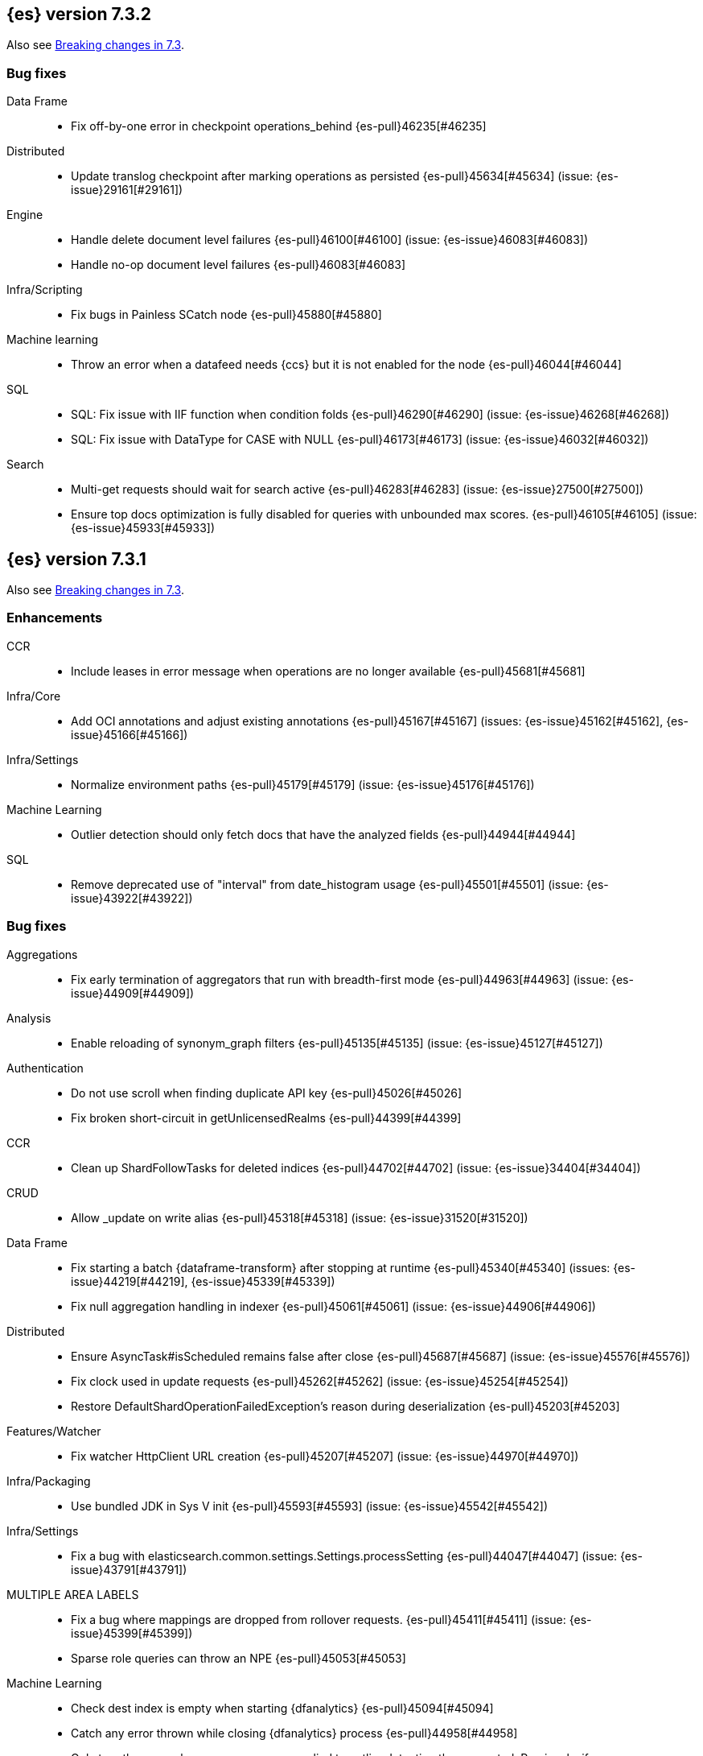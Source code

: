 [[release-notes-7.3.2]]
== {es} version 7.3.2

Also see <<breaking-changes-7.3,Breaking changes in 7.3>>.

[[bug-7.3.2]]
[float]
=== Bug fixes

Data Frame::
* Fix off-by-one error in checkpoint operations_behind {es-pull}46235[#46235]

Distributed::
* Update translog checkpoint after marking operations as persisted {es-pull}45634[#45634] (issue: {es-issue}29161[#29161])

Engine::
* Handle delete document level failures {es-pull}46100[#46100] (issue: {es-issue}46083[#46083])
* Handle no-op document level failures {es-pull}46083[#46083]

Infra/Scripting::
* Fix bugs in Painless SCatch node {es-pull}45880[#45880]

Machine learning::
* Throw an error when a datafeed needs {ccs} but it is not enabled for the node {es-pull}46044[#46044]

SQL::
* SQL: Fix issue with IIF function when condition folds {es-pull}46290[#46290] (issue: {es-issue}46268[#46268])
* SQL: Fix issue with DataType for CASE with NULL {es-pull}46173[#46173] (issue: {es-issue}46032[#46032])

Search::
* Multi-get requests should wait for search active {es-pull}46283[#46283] (issue: {es-issue}27500[#27500])
* Ensure top docs optimization is fully disabled for queries with unbounded max scores. {es-pull}46105[#46105] (issue: {es-issue}45933[#45933])


[[release-notes-7.3.1]]
== {es} version 7.3.1

Also see <<breaking-changes-7.3,Breaking changes in 7.3>>.

[[enhancement-7.3.1]]
[float]
=== Enhancements

CCR::
* Include leases in error message when operations are no longer available {es-pull}45681[#45681]

Infra/Core::
* Add OCI annotations and adjust existing annotations {es-pull}45167[#45167] (issues: {es-issue}45162[#45162], {es-issue}45166[#45166])

Infra/Settings::
* Normalize environment paths {es-pull}45179[#45179] (issue: {es-issue}45176[#45176])

Machine Learning::
* Outlier detection should only fetch docs that have the analyzed fields {es-pull}44944[#44944]

SQL::
* Remove deprecated use of "interval" from date_histogram usage {es-pull}45501[#45501] (issue: {es-issue}43922[#43922])


[[bug-7.3.1]]
[float]
=== Bug fixes

Aggregations::
* Fix early termination of aggregators that run with breadth-first mode {es-pull}44963[#44963] (issue: {es-issue}44909[#44909])

Analysis::
* Enable reloading of synonym_graph filters {es-pull}45135[#45135] (issue: {es-issue}45127[#45127])

Authentication::
* Do not use scroll when finding duplicate API key {es-pull}45026[#45026]
* Fix broken short-circuit in getUnlicensedRealms {es-pull}44399[#44399]

CCR::
* Clean up ShardFollowTasks for deleted indices {es-pull}44702[#44702] (issue: {es-issue}34404[#34404])

CRUD::
* Allow _update on write alias {es-pull}45318[#45318] (issue: {es-issue}31520[#31520])

Data Frame::
* Fix starting a batch {dataframe-transform} after stopping at runtime
{es-pull}45340[#45340] (issues: {es-issue}44219[#44219], {es-issue}45339[#45339])
* Fix null aggregation handling in indexer {es-pull}45061[#45061] (issue: {es-issue}44906[#44906])

Distributed::
* Ensure AsyncTask#isScheduled remains false after close {es-pull}45687[#45687] (issue: {es-issue}45576[#45576])
* Fix clock used in update requests {es-pull}45262[#45262] (issue: {es-issue}45254[#45254])
* Restore DefaultShardOperationFailedException's reason during deserialization {es-pull}45203[#45203]

Features/Watcher::
* Fix watcher HttpClient URL creation {es-pull}45207[#45207] (issue: {es-issue}44970[#44970])

Infra/Packaging::
* Use bundled JDK in Sys V init {es-pull}45593[#45593] (issue: {es-issue}45542[#45542])

Infra/Settings::
* Fix a bug with elasticsearch.common.settings.Settings.processSetting {es-pull}44047[#44047] (issue: {es-issue}43791[#43791])

MULTIPLE AREA LABELS::
* Fix a bug where mappings are dropped from rollover requests. {es-pull}45411[#45411] (issue: {es-issue}45399[#45399])
* Sparse role queries can throw an NPE {es-pull}45053[#45053]

Machine Learning::
* Check dest index is empty when starting {dfanalytics} {es-pull}45094[#45094]
* Catch any error thrown while closing {dfanalytics} process {es-pull}44958[#44958]
* Only trap the case where more rows are supplied to outlier detection than
expected. Previously, if rows were excluded from the {dataframe-transform} after supplying the row count in the configuration, we detected the inconsistency and
failed outlier detection. However, this situation legitimately happens in cases
where the field values are non-numeric or array valued. {ml-pull}569[#569]

Mapping::
* Make sure to validate the type before attempting to merge a new mapping. {es-pull}45157[#45157] (issues: {es-issue}29316[#29316], {es-issue}43012[#43012])

SQL::
* Adds format parameter to range queries for constant date comparisons {es-pull}45326[#45326] (issue: {es-issue}45139[#45139])
* Uniquely named inner_hits sections for each nested field condition {es-pull}45039[#45039] (issues: {es-issue}33080[#33080], {es-issue}44544[#44544])
* Fix URI path being lost in case of hosted ES scenario {es-pull}44776[#44776] (issue: {es-issue}44721[#44721])

Search::
* Prevent Leaking Search Tasks on Exceptions in FetchSearchPhase and DfsQueryPhase {es-pull}45500[#45500]
* Fix an NPE when requesting inner hits and _source is disabled. {es-pull}44836[#44836] (issue: {es-issue}43517[#43517])

Security::
* Fix .security-* indices auto-create {es-pull}44918[#44918]
* Use system context for looking up connected nodes {es-pull}43991[#43991] (issue: {es-issue}43974[#43974])



[[upgrade-7.3.1]]
[float]
=== Upgrades

Infra/Packaging::
* Upgrade to JDK 12.0.2 {es-pull}45172[#45172]


[[release-notes-7.3.0]]
== {es} version 7.3.0

Also see <<breaking-changes-7.3,Breaking changes in 7.3>>.


[float]
=== Known issues

* Applying deletes or updates on an index after it has been shrunk may corrupt
the index. In order to prevent this issue, it is recommended to stop shrinking
read-write indices. For read-only indices, it is recommended to force-merge
indices after shrinking, which significantly reduces the likeliness of this
corruption in the case that deletes/updates would be applied by mistake. This
bug is fixed in {es} 7.7 and later versions. More details can be found on the
https://issues.apache.org/jira/browse/LUCENE-9300[corresponding issue].

* Indices created in 6.x with <<date,`date`>> and <<date_nanos,`date_nanos`>> fields using formats
that are incompatible with java.time patterns will cause parsing errors, incorrect date calculations or wrong search results.
https://github.com/elastic/elasticsearch/pull/52555
This is fixed in {es} 7.7 and later versions.


[[breaking-7.3.0]]
[float]
=== Breaking changes

CCR::
* Do not allow modify aliases on followers {es-pull}43017[#43017] (issue: {es-issue}41396[#41396])

Data Frame::
* Removing format support in date_histogram group_by {es-pull}43659[#43659]

[[breaking-java-7.3.0]]
[float]
=== Breaking Java changes

Mapping::
* Refactor put mapping request validation for reuse {es-pull}43005[#43005] (issues: {es-issue}37675[#37675], {es-issue}41396[#41396])

Search::
* Refactor IndexSearcherWrapper to disallow the wrapping of IndexSearcher {es-pull}43645[#43645]



[[deprecation-7.3.0]]
[float]
=== Deprecations

Features/Java High Level REST Client::
* Deprecate native code info in xpack info api {es-pull}43297[#43297]

Mapping::
* Deprecate support for chained multi-fields. {es-pull}41926[#41926] (issue: {es-issue}41267[#41267])

Network::
* Deprecate transport profile security type setting {es-pull}43237[#43237]

Search::
* Deprecate CommonTermsQuery and cutoff_frequency {es-pull}42619[#42619] (issue: {es-issue}37096[#37096])



[[feature-7.3.0]]
[float]
=== New features

Aggregations::
* Adds a minimum interval to `auto_date_histogram`. {es-pull}42814[#42814] (issue: {es-issue}41757[#41757])
* Add RareTerms aggregation {es-pull}35718[#35718] (issue: {es-issue}20586[#20586])

Audit::
* Enable console audit logs for docker {es-pull}42671[#42671] (issue: {es-issue}42666[#42666])

Data Frame::
* Add sync api {es-pull}41800[#41800]

Infra/Settings::
* Consistent Secure Settings {es-pull}40416[#40416]

Machine Learning::
* Machine learning data frame analytics {es-pull}43544[#43544]

Mapping::
* Add support for 'flattened object' fields. {es-pull}42541[#42541] (issues: {es-issue}25312[#25312], {es-issue}33003[#33003])

Ranking::
* Move dense_vector and sparse_vector to module {es-pull}43280[#43280]

SQL::
* SQL: Add support for FROZEN indices {es-pull}41558[#41558] (issues: {es-issue}39377[#39377], {es-issue}39390[#39390])

Search::
* Wildcard intervals {es-pull}43691[#43691] (issue: {es-issue}43198[#43198])
* Add prefix intervals source {es-pull}43635[#43635] (issue: {es-issue}43198[#43198])



[[enhancement-7.3.0]]
[float]
=== Enhancements

Aggregations::
* Allocate memory lazily in BestBucketsDeferringCollector {es-pull}43339[#43339] (issue: {es-issue}43091[#43091])
* Reduce the number of docvalues iterator created in the global ordinals fielddata {es-pull}43091[#43091]

Analysis::
* Return reloaded analyzers in _reload_search_ananlyzer response {es-pull}43813[#43813] (issue: {es-issue}43804[#43804])
* Allow reloading of search time analyzers {es-pull}43313[#43313] (issue: {es-issue}29051[#29051])
* Allow reloading of search time analyzers {es-pull}42888[#42888] (issue: {es-issue}29051[#29051])
* Allow reloading of search time analyzers {es-pull}42669[#42669] (issue: {es-issue}29051[#29051])

Authentication::
* Always attach system user to internal actions {es-pull}43468[#43468] (issue: {es-issue}42215[#42215])
* Add kerberos grant_type to get token in exchange for Kerberos ticket {es-pull}42847[#42847] (issue: {es-issue}41943[#41943])
* Permit API Keys on Basic License {es-pull}42787[#42787]

Authorization::
* Add "manage_api_key" cluster privilege {es-pull}43728[#43728] (issue: {es-issue}42020[#42020])
* Use separate BitSet cache in Doc Level Security {es-pull}43669[#43669] (issue: {es-issue}30974[#30974])
* Support builtin privileges in get privileges API {es-pull}42134[#42134] (issue: {es-issue}29771[#29771])

CCR::
* Replicate aliases in cross-cluster replication {es-pull}41815[#41815] (issue: {es-issue}41396[#41396])

Cluster Coordination::
* Ignore unknown fields if overriding node metadata {es-pull}44689[#44689]
* Add voting-only master node {es-pull}43410[#43410] (issue: {es-issue}14340[#14340])
* Defer reroute when nodes join {es-pull}42855[#42855]
* Stop SeedHostsResolver on shutdown {es-pull}42844[#42844]
* Log leader and handshake failures by default {es-pull}42342[#42342] (issue: {es-issue}42153[#42153])

Data Frame::
* Add a frequency option to transform config, default 1m {es-pull}44120[#44120]
* Add node attr to GET _stats {es-pull}43842[#43842] (issue: {es-issue}43743[#43743])
* Add deduced mappings to _preview response payload {es-pull}43742[#43742] (issue: {es-issue}39250[#39250])
* Add support for allow_no_match for endpoints {es-pull}43490[#43490] (issue: {es-issue}42766[#42766])
* Add version and create_time to transform config {es-pull}43384[#43384] (issue: {es-issue}43037[#43037])
* Have sum map to a double to prevent overflows {es-pull}43213[#43213]
* Add new pipeline field to dest config {es-pull}43124[#43124] (issue: {es-issue}43061[#43061])
* Write a warning audit on bulk index failures {es-pull}43106[#43106]
* Add support for weighted_avg agg {es-pull}42646[#42646]

Distributed::
* Improve Close Index Response {es-pull}39687[#39687] (issue: {es-issue}33888[#33888])

Engine::
* Use reader attributes to control term dict memory useage {es-pull}42838[#42838] (issue: {es-issue}38390[#38390])
* Remove sort by primary term when reading soft-deletes {es-pull}43845[#43845]
* Refresh translog stats after translog trimming in NoOpEngine {es-pull}43825[#43825] (issue: {es-issue}43156[#43156])
* Expose translog stats in ReadOnlyEngine {es-pull}43752[#43752]
* Do not use soft-deletes to resolve indexing strategy {es-pull}43336[#43336] (issues: {es-issue}35230[#35230], {es-issue}42979[#42979], {es-issue}43202[#43202])
* Rebuild version map when opening internal engine {es-pull}43202[#43202] (issues: {es-issue}40741[#40741], {es-issue}42979[#42979])
* Only load FST off heap if we are actually using mmaps for the term dictionary {es-pull}43158[#43158] (issue: {es-issue}43150[#43150])
* Trim translog for closed indices {es-pull}43156[#43156] (issue: {es-issue}42445[#42445])
* Also mmap terms index (`.tip`) files for hybridfs {es-pull}43150[#43150] (issue: {es-issue}42838[#42838])
* Add a merge policy that prunes ID postings for soft-deleted but retained documents {es-pull}40741[#40741]

Features/Indices APIs::
* Remove "template" field in IndexTemplateMetadata {es-pull}42099[#42099] (issue: {es-issue}38502[#38502])

Features/Ingest::
* Avoid HashMap construction on Grok non-match {es-pull}42444[#42444]
* Improve how internal representation of pipelines are updated {es-pull}42257[#42257]

Features/Java High Level REST Client::
* Add _reload_search_analyzers endpoint to HLRC {es-pull}43733[#43733] (issue: {es-issue}43313[#43313])
* Bulk processor concurrent requests {es-pull}41451[#41451]

Features/Java Low Level REST Client::
* Adapt low-level REST client to java 8 {es-pull}41537[#41537] (issue: {es-issue}38540[#38540])

Features/Monitoring::
* Expand beats_system role privileges {es-pull}40876[#40876]

Features/Watcher::
* Improve CryptoService error message on missing secure file {es-pull}43623[#43623] (issue: {es-issue}43619[#43619])
* Watcher: Allow to execute actions for each element in array {es-pull}41997[#41997] (issue: {es-issue}34546[#34546])

Infra/Core::
* Shortcut simple patterns ending in `*` {es-pull}43904[#43904]
* Prevent merging nodes' data paths {es-pull}42665[#42665] (issue: {es-issue}42489[#42489])
* Deprecation info for joda-java migration on 7.x {es-pull}42659[#42659] (issue: {es-issue}42010[#42010])
* Implement XContentParser.genericMap and XContentParser.genericMapOrdered methods {es-pull}42059[#42059]

Infra/Packaging::
* Omit JDK sources archive from bundled JDK {es-pull}42821[#42821]

Infra/Plugins::
* Enable node roles to be pluggable {es-pull}43175[#43175]

Infra/Scripting::
* Add annotations to Painless whitelist {es-pull}43239[#43239]
* Add painless method getByPath, get value from nested collections with dotted path {es-pull}43170[#43170] (issue: {es-issue}42769[#42769])
* Add painless method getByPath, get value from nested collections with dotted path {es-pull}43129[#43129] (issue: {es-issue}42769[#42769])

Machine Learning::
* Add version and create_time to data frame analytics config {es-pull}43683[#43683]
* Improve message when native controller cannot connect {es-pull}43565[#43565] (issue: {es-issue}42341[#42341])
* Report exponential_avg_bucket_processing_time which gives more weight to recent buckets {es-pull}43189[#43189] (issue: {es-issue}29857[#29857])
* Adding support for geo_shape, geo_centroid, geo_point in datafeeds {es-pull}42969[#42969] (issue: {es-issue}42820[#42820])
* Report timing stats as part of the Job stats response {es-pull}42709[#42709] (issue: {es-issue}29857[#29857])
* Increase maximum forecast interval to 10 years. {es-pull}41082[#41082] (issue: {es-issue}41103[#41103])
* Upgrade to a newer version of the Apache Portable Runtime library. {ml-pull}495[#495]
* Improve stability of modelling around change points. {ml-pull}496[#496]
* Restrict detection of epoch timestamps in find_file_structure {es-pull}43188[#43188]
* Better detection of binary input in find_file_structure {es-pull}42707[#42707]
* Add a limit on line merging in find_file_structure {es-pull}42501[#42501] (issue: {es-issue}38086[#38086])
* Improve file structure finder timestamp format determination {es-pull}41948[#41948] (issues: {es-issue}35132[#35132], {es-issue}35137[#35137], {es-issue}38086[#38086])
* Add earliest and latest timestamps to field stats in find_file_structure response {es-pull}42890[#42890]
* Change dots in CSV column names to underscores in find_file_structure response {es-pull}42839[#42839] (issue: {es-issue}26800[#26800])

Mapping::
* Add dims parameter to dense_vector mapping {es-pull}43444[#43444]
* Added parsing of erroneous field value {es-pull}42321[#42321] (issue: {es-issue}41372[#41372])

Network::
* Do not hang on unsupported HTTP methods {es-pull}43362[#43362]

Ranking::
* Fix parameter value for calling data.advanceExact {es-pull}44205[#44205]
* Distance measures for dense and sparse vectors {es-pull}37947[#37947] (issue: {es-issue}31615[#31615])

Recovery::
* Make peer recovery send file info step async {es-pull}43792[#43792] (issue: {es-issue}36195[#36195])
* Make peer recovery clean files step async {es-pull}43787[#43787] (issue: {es-issue}36195[#36195])

Reindex::
* Reindex max_docs parameter name {es-pull}41894[#41894] (issue: {es-issue}24344[#24344])

Search::
* Split search in two when made against read-only and write indices {es-pull}42510[#42510] (issue: {es-issue}40900[#40900])
* Rename SearchRequest#crossClusterSearch {es-pull}42363[#42363]
* Allow `fields` to be set to `*` {es-pull}42301[#42301] (issue: {es-issue}39577[#39577])
* Search - enable low_level_cancellation by default. {es-pull}42291[#42291] (issue: {es-issue}26258[#26258])
* Cut over ClusterSearchShardsGroup to Writeable {es-pull}41788[#41788]
* Disable max score optimization for queries with unbounded max scores {es-pull}41361[#41361]

Snapshot/Restore::
* Recursive Delete on BlobContainer {es-pull}43281[#43281] (issue: {es-issue}42189[#42189])
* Add SAS Token Authentication Support to Azure Repo Plugin {es-pull}42982[#42982] (issue: {es-issue}42117[#42117])
* Enable Parallel Deletes in Azure Repository {es-pull}42783[#42783]
* Add Ability to List Child Containers to BlobContainer {es-pull}42653[#42653] (issue: {es-issue}42189[#42189])
* Add custom metadata to snapshots {es-pull}41281[#41281] (issue: {es-issue}40638[#40638])

Store::
* Shard CLI tool always check shards {es-pull}41480[#41480] (issue: {es-issue}41298[#41298])



[[bug-7.3.0]]
[float]
=== Bug fixes

Aggregations::
* Fix incorrect calculation of how many buckets will result from a merge {es-pull}44461[#44461] (issue: {es-issue}43577[#43577])
* Set document on script when using Bytes.WithScript {es-pull}43390[#43390]
* Bug fix to allow access to top level params in reduce script {es-pull}42096[#42096] (issue: {es-issue}42046[#42046])

Allocation::
* Do not copy initial recovery filter during split {es-pull}44053[#44053] (issue: {es-issue}43955[#43955])
* Avoid parallel reroutes in DiskThresholdMonitor {es-pull}43381[#43381] (issue: {es-issue}40174[#40174])
* Reset failed allocation counter before executing routing commands {es-pull}42658[#42658] (issue: {es-issue}39546[#39546])
* Validate routing commands using updated routing state {es-pull}42066[#42066] (issue: {es-issue}41050[#41050])

Analysis::
* Fix AnalyzeAction response serialization {es-pull}44284[#44284] (issue: {es-issue}44078[#44078])
* Actually close IndexAnalyzers contents {es-pull}43914[#43914]
* Issue deprecation warnings for preconfigured delimited_payload_filter {es-pull}43684[#43684] (issues: {es-issue}26625[#26625], {es-issue}43568[#43568])
* Use preconfigured filters correctly in Analyze API {es-pull}43568[#43568] (issue: {es-issue}43002[#43002])
* Require [articles] setting in elision filter {es-pull}43083[#43083] (issue: {es-issue}43002[#43002])

Authentication::
* Fix broken short-circuit in getUnlicensedRealms {es-pull}44399[#44399]
* Fix Token Service retry mechanism {es-pull}39639[#39639]

CCR::
* Skip update if leader and follower settings identical {es-pull}44535[#44535] (issue: {es-issue}44521[#44521])
* Avoid stack overflow in auto-follow coordinator {es-pull}44421[#44421] (issue: {es-issue}43251[#43251])
* Avoid NPE when checking for CCR index privileges {es-pull}44397[#44397] (issue: {es-issue}44172[#44172])
* CCR should not replicate private/internal settings {es-pull}43067[#43067] (issue: {es-issue}41268[#41268])

CRUD::
* Fix NPE when rejecting bulk updates {es-pull}42923[#42923]
* Fix "size" field in the body of AbstractBulkByScrollRequest {es-pull}35742[#35742] (issue: {es-issue}35636[#35636])

Cluster Coordination::
* Local node is discovered when cluster fails {es-pull}43316[#43316]
* Reset state recovery after successful recovery {es-pull}42576[#42576] (issue: {es-issue}39172[#39172])
* Cluster state from API should always have a master {es-pull}42454[#42454] (issues: {es-issue}38331[#38331], {es-issue}38432[#38432])
* Omit non-masters in ClusterFormationFailureHelper {es-pull}41344[#41344]

Data Frame::
* Treat bulk index failures as an indexing failure {es-pull}44351[#44351] (issue: {es-issue}44101[#44101])
* Responding with 409 status code when failing _stop {es-pull}44231[#44231] (issue: {es-issue}44103[#44103])
* Adds index validations to _start data frame transform {es-pull}44191[#44191] (issue: {es-issue}44104[#44104])
* Data frame task failure do not make a 500 response {es-pull}44058[#44058] (issue: {es-issue}44011[#44011])
* Audit message missing for autostop {es-pull}43984[#43984] (issue: {es-issue}43977[#43977])
* Add data frame transform cluster privileges to HLRC {es-pull}43879[#43879]
* Improve pivot nested field validations {es-pull}43548[#43548]
* Adjusting error message {es-pull}43455[#43455]
* Size the GET stats search by number of Ids requested {es-pull}43206[#43206] (issue: {es-issue}43203[#43203])
* Rewrite start and stop to answer with acknowledged {es-pull}42589[#42589] (issue: {es-issue}42450[#42450])
* Set data frame transform task state to stopped when stopping   {es-pull}42516[#42516] (issue: {es-issue}42441[#42441])

Distributed::
* Fix DefaultShardOperationFailedException subclass xcontent serialization {es-pull}43435[#43435] (issue: {es-issue}43423[#43423])
* Advance checkpoints only after persisting ops {es-pull}43205[#43205]
* Avoid loading retention leases while writing them {es-pull}42620[#42620] (issue: {es-issue}41430[#41430])
* Do not use ifSeqNo for update requests on mixed cluster {es-pull}42596[#42596] (issue: {es-issue}42561[#42561])
* Ensure relocation target still tracked when start handoff {es-pull}42201[#42201]

Engine::
* AsyncIOProcessor preserve thread context {es-pull}43729[#43729]
* Account soft deletes for committed segments {es-pull}43126[#43126] (issue: {es-issue}43103[#43103])
* Prune _id of only docs below local checkpoint of safe commit {es-pull}43051[#43051] (issues: {es-issue}40741[#40741], {es-issue}42979[#42979])
* Improve translog corruption detection {es-pull}42744[#42744] (issue: {es-issue}42661[#42661])

Features/CAT APIs::
* Fix indices shown in _cat/indices {es-pull}43286[#43286] (issues: {es-issue}33888[#33888], {es-issue}38824[#38824], {es-issue}39933[#39933])

Features/ILM::
* Fix swapped variables in error message {es-pull}44300[#44300]
* Account for node versions during allocation in ILM Shrink {es-pull}43300[#43300] (issue: {es-issue}41879[#41879])
* Narrow period of Shrink action in which ILM prevents stopping {es-pull}43254[#43254] (issue: {es-issue}43253[#43253])
* Make ILM force merging best effort {es-pull}43246[#43246] (issues: {es-issue}42824[#42824], {es-issue}43245[#43245])

Features/Indices APIs::
* Check shard limit after applying index templates {es-pull}44619[#44619] (issues: {es-issue}34021[#34021], {es-issue}44567[#44567], {es-issue}44619[#44619])
* Validate index settings after applying templates {es-pull}44612[#44612] (issues: {es-issue}34021[#34021], {es-issue}44567[#44567])
* Prevent NullPointerException in TransportRolloverAction {es-pull}43353[#43353] (issue: {es-issue}43296[#43296])

Features/Ingest::
* Read the default pipeline for bulk upsert through an alias {es-pull}41963[#41963]

Features/Java High Level REST Client::
* Fix CreateRepository Requeset in HLRC {es-pull}43522[#43522] (issue: {es-issue}43521[#43521])

Features/Stats::
* Return 0 for negative "free" and "total" memory reported by the OS {es-pull}42725[#42725] (issue: {es-issue}42157[#42157])

Features/Watcher::
* NullPointerException when creating a watch with Jira action (#41922) {es-pull}42081[#42081]
* fix unlikely bug that can prevent Watcher from restarting {es-pull}42030[#42030]

Infra/Core::
* Add default CLI JVM options {es-pull}44545[#44545] (issues: {es-issue}219[#219], {es-issue}42021[#42021])
* scheduleAtFixedRate would hang {es-pull}42993[#42993] (issue: {es-issue}38441[#38441])
* Only ignore IOException when fsyncing on dirs {es-pull}42972[#42972] (issue: {es-issue}42950[#42950])
* Fix alpha build error message when generate version object from version string {es-pull}40406[#40406]
* Bat scripts to work with JAVA_HOME with parantheses {es-pull}39712[#39712] (issues: {es-issue}30606[#30606], {es-issue}33405[#33405], {es-issue}38578[#38578], {es-issue}38624[#38624])
* Change licence expiration date pattern {es-pull}39681[#39681] (issue: {es-issue}39136[#39136])

Infra/Packaging::
* Restore setting up temp dir for windows service {es-pull}44541[#44541]
* Fix the bundled jdk flag to be passed through windows startup {es-pull}43502[#43502]

Infra/Plugins::
* Do not checksum all bytes at once in plugin install {es-pull}44649[#44649] (issue: {es-issue}44545[#44545])

Infra/REST API::
* Remove deprecated _source_exclude and _source_include from get API spec {es-pull}42188[#42188]

Infra/Scripting::
* Allow aggregations using expressions to use _score {es-pull}42652[#42652]

Machine Learning::
* Update .ml-config mappings before indexing job, datafeed or df analytics config {es-pull}44216[#44216] (issue: {es-issue}44263[#44263])
* Wait for .ml-config primary before assigning persistent tasks {es-pull}44170[#44170] (issue: {es-issue}44156[#44156])
* Fix ML memory tracker lockup when inner step fails {es-pull}44158[#44158] (issue: {es-issue}44156[#44156])
* Reduce false positives associated with the multi-bucket feature. {ml-pull}491[#491]
* Reduce false positives for sum and count functions on sparse data. {ml-pull}492[#492]
* Fix an edge case causing spurious anomalies (false positives) if the variance
in the count of events changed significantly throughout the period of a seasonal
quantity. (See {ml-pull}489[#489].)

Mapping::
* Ensure field caps doesn't error on rank feature fields. {es-pull}44370[#44370] (issue: {es-issue}44330[#44330])
* Prevent types deprecation warning for indices.exists requests {es-pull}43963[#43963] (issue: {es-issue}43905[#43905])
* Fix index_prefix sub field name on nested text fields {es-pull}43862[#43862] (issue: {es-issue}43741[#43741])
* Fix possible NPE in put mapping validators {es-pull}43000[#43000] (issue: {es-issue}37675[#37675])
* Allow big integers and decimals to be mapped dynamically. {es-pull}42827[#42827] (issue: {es-issue}37846[#37846])

Network::
* Reconnect remote cluster when seeds are changed {es-pull}43379[#43379] (issue: {es-issue}37799[#37799])
* Don't require TLS for single node clusters {es-pull}42826[#42826]
* Fix Class Load Order in Netty4Plugin {es-pull}42591[#42591] (issue: {es-issue}42532[#42532])

Recovery::
* Ensure to access RecoveryState#fileDetails under lock {es-pull}43839[#43839]
* Make Recovery API support `detailed` params {es-pull}29076[#29076] (issue: {es-issue}28910[#28910])

Reindex::
* Properly serialize remote query in ReindexRequest {es-pull}43457[#43457] (issues: {es-issue}43406[#43406], {es-issue}43456[#43456])
* Fixing handling of auto slices in bulk scroll requests {es-pull}43050[#43050]
* Remote reindex failure parse fix {es-pull}42928[#42928]
* Fix concurrent search and index delete {es-pull}42621[#42621] (issue: {es-issue}28053[#28053])
* Propogate version in reindex from remote search {es-pull}42412[#42412] (issue: {es-issue}31908[#31908])

SQL::
* SQL: change the size of the list of concrete indices when resolving multiple indices {es-pull}43878[#43878] (issue: {es-issue}43876[#43876])
* SQL: handle double quotes escaping {es-pull}43829[#43829] (issue: {es-issue}43810[#43810])
* SQL: add pretty printing to JSON format {es-pull}43756[#43756]
* SQL: handle SQL not being available in a more graceful way {es-pull}43665[#43665] (issue: {es-issue}41279[#41279])
* SQL: fix NPE in case of subsequent scrolled requests for a CSV/TSV formatted response {es-pull}43365[#43365] (issue: {es-issue}43327[#43327])
* Geo: Add coerce support to libs/geo WKT parser {es-pull}43273[#43273] (issue: {es-issue}43173[#43173])
* SQL: Increase hard limit for sorting on aggregates {es-pull}43220[#43220] (issue: {es-issue}43168[#43168])
* SQL: Fix wrong results when sorting on aggregate {es-pull}43154[#43154] (issue: {es-issue}42851[#42851])
* SQL: cover the Integer type when extracting values from _source {es-pull}42859[#42859] (issue: {es-issue}42858[#42858])

Search::
* Don't use index_phrases on graph queries {es-pull}44340[#44340] (issue: {es-issue}43976[#43976])
* Fix wrong logic in `match_phrase` query with multi-word synonyms {es-pull}43941[#43941] (issue: {es-issue}43308[#43308])
* Fix UOE on search requests that match a sparse role query {es-pull}43668[#43668] (issue: {es-issue}42857[#42857])
* Fix propagation of enablePositionIncrements in QueryStringQueryBuilder {es-pull}43578[#43578] (issue: {es-issue}43574[#43574])
* Fix score mode of the MinimumScoreCollector {es-pull}43527[#43527] (issue: {es-issue}43497[#43497])
* Fix round up of date range without rounding {es-pull}43303[#43303] (issue: {es-issue}43277[#43277])
* SearchRequest#allowPartialSearchResults does not handle successful retries {es-pull}43095[#43095] (issue: {es-issue}40743[#40743])
* Wire query cache into sorting nested-filter computation {es-pull}42906[#42906] (issue: {es-issue}42813[#42813])
* Fix auto fuzziness in query_string query {es-pull}42897[#42897]
* Fix IntervalBuilder#analyzeText to never return `null` {es-pull}42750[#42750] (issue: {es-issue}42587[#42587])
* Fix sorting on nested field with unmapped {es-pull}42451[#42451] (issue: {es-issue}33644[#33644])
* Deduplicate alias and concrete fields in query field expansion {es-pull}42328[#42328]

Security::
* Do not swallow I/O exception getting authentication {es-pull}44398[#44398] (issues: {es-issue}44172[#44172], {es-issue}44397[#44397])
* Use system context for looking up connected nodes {es-pull}43991[#43991] (issue: {es-issue}43974[#43974])
* SecurityIndexSearcherWrapper doesn't always carry over caches and similarity {es-pull}43436[#43436]
* Detect when security index is closed {es-pull}42191[#42191]

Snapshot/Restore::
* Check again on-going snapshots/restores of indices before closing {es-pull}43873[#43873]
* Fix Azure List by Prefix Bug {es-pull}42713[#42713]

Store::
* Remove usage of FileSwitchDirectory  {es-pull}42937[#42937] (issue: {es-issue}37111[#37111])
* Fix Infinite Loops in ExceptionsHelper#unwrap {es-pull}42716[#42716] (issue: {es-issue}42340[#42340])

Suggesters::
* Fix suggestions for empty indices {es-pull}42927[#42927] (issue: {es-issue}42473[#42473])
* Skip explain phase when only suggestions are requested {es-pull}41739[#41739] (issue: {es-issue}31260[#31260])



[[regression-7.3.0]]
[float]
=== Regressions

Infra/Core::
* Restore date aggregation performance in UTC case {es-pull}38221[#38221] (issue: {es-issue}37826[#37826])



[[upgrade-7.3.0]]
[float]
=== Upgrades

Discovery-Plugins::
* Upgrade AWS SDK to Latest Version {es-pull}42708[#42708]

Engine::
* Upgrade to Lucene 8.1.0 {es-pull}42214[#42214]

Infra/Core::
* Upgrade HPPC to version 0.8.1 {es-pull}43025[#43025]

Network::
* Upgrade to Netty 4.1.36 {es-pull}42543[#42543] (issue: {es-issue}42532[#42532])

Snapshot/Restore::
* Upgrade GCS Repository Dependencies {es-pull}43142[#43142]


